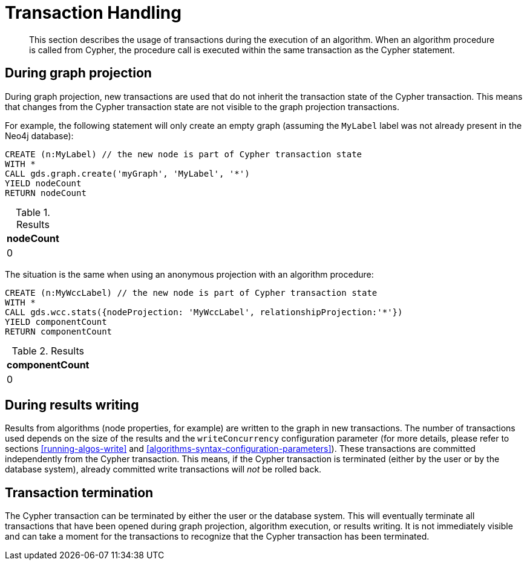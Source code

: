 [[transaction-handling]]
= Transaction Handling

[abstract]
--
This section describes the usage of transactions during the execution of an algorithm.
When an algorithm procedure is called from Cypher, the procedure call is executed within the same transaction as the Cypher statement.
--


[[tx-graph-projection]]
== During graph projection

During graph projection, new transactions are used that do not inherit the transaction state of the Cypher transaction.
This means that changes from the Cypher transaction state are not visible to the graph projection transactions.

For example, the following statement will only create an empty graph (assuming the `MyLabel` label was not already present in the Neo4j database):

[role=query-example]
--
[source, cypher]
----
CREATE (n:MyLabel) // the new node is part of Cypher transaction state
WITH *
CALL gds.graph.create('myGraph', 'MyLabel', '*')
YIELD nodeCount
RETURN nodeCount
----

.Results
[opts="header"]
|===
| nodeCount
| 0
|===
--

The situation is the same when using an anonymous projection with an algorithm procedure:

[role=query-example]
--
[source, cypher]
----
CREATE (n:MyWccLabel) // the new node is part of Cypher transaction state
WITH *
CALL gds.wcc.stats({nodeProjection: 'MyWccLabel', relationshipProjection:'*'})
YIELD componentCount
RETURN componentCount
----

.Results
[opts="header"]
|===
| componentCount
| 0
|===
--


[[tx-results-writing]]
== During results writing

Results from algorithms (node properties, for example) are written to the graph in new transactions.
The number of transactions used depends on the size of the results and the `writeConcurrency` configuration parameter (for more details, please refer to sections <<running-algos-write>> and <<algorithms-syntax-configuration-parameters>>).
These transactions are committed independently from the Cypher transaction.
This means, if the Cypher transaction is terminated (either by the user or by the database system), already committed write transactions will _not_ be rolled back.


[[tx-termination]]
== Transaction termination

The Cypher transaction can be terminated by either the user or the database system.
This will eventually terminate all transactions that have been opened during graph projection, algorithm execution, or results writing.
It is not immediately visible and can take a moment for the transactions to recognize that the Cypher transaction has been terminated.
